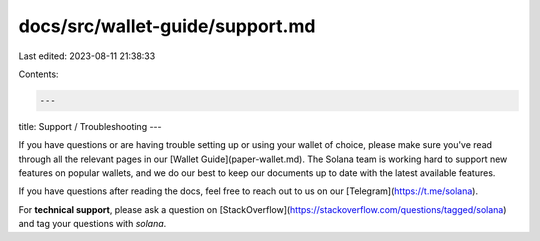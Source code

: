 docs/src/wallet-guide/support.md
================================

Last edited: 2023-08-11 21:38:33

Contents:

.. code-block:: md

    ---
title: Support / Troubleshooting
---

If you have questions or are having trouble setting up or using your wallet
of choice, please make sure you've read through all the relevant pages in our
[Wallet Guide](paper-wallet.md). The Solana team is working hard to support new
features on popular wallets, and we do our best to keep our documents up to date
with the latest available features.

If you have questions after reading the docs, feel free to reach out to us on
our [Telegram](https://t.me/solana).

For **technical support**, please ask a question on [StackOverflow](https://stackoverflow.com/questions/tagged/solana) and tag your questions with `solana`.


